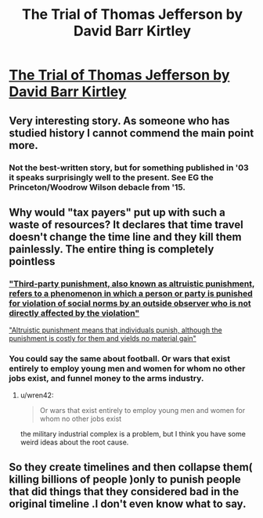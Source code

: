 #+TITLE: The Trial of Thomas Jefferson by David Barr Kirtley

* [[http://web.archive.org/web/20160310052837/http://www.davidbarrkirtley.com/thetrialofthomasjeffersonbydavidbarrkirtley.html][The Trial of Thomas Jefferson by David Barr Kirtley]]
:PROPERTIES:
:Author: occasional-redditor
:Score: 25
:DateUnix: 1493252476.0
:DateShort: 2017-Apr-27
:END:

** Very interesting story. As someone who has studied history I cannot commend the main point more.
:PROPERTIES:
:Score: 8
:DateUnix: 1493256624.0
:DateShort: 2017-Apr-27
:END:

*** Not the best-written story, but for something published in '03 it speaks surprisingly well to the present. See EG the Princeton/Woodrow Wilson debacle from '15.
:PROPERTIES:
:Author: stavro375
:Score: 2
:DateUnix: 1493489950.0
:DateShort: 2017-Apr-29
:END:


** Why would "tax payers" put up with such a waste of resources? It declares that time travel doesn't change the time line and they kill them painlessly. The entire thing is completely pointless
:PROPERTIES:
:Author: monkyyy0
:Score: 6
:DateUnix: 1493290116.0
:DateShort: 2017-Apr-27
:END:

*** [[https://en.wikipedia.org/wiki/Third-party_punishment]["Third-party punishment, also known as altruistic punishment, refers to a phenomenon in which a person or party is punished for violation of social norms by an outside observer who is not directly affected by the violation"]]

[[http://www.nature.com/nature/journal/v415/n6868/abs/415137a.html]["Altruistic punishment means that individuals punish, although the punishment is costly for them and yields no material gain"]]
:PROPERTIES:
:Author: occasional-redditor
:Score: 3
:DateUnix: 1493313543.0
:DateShort: 2017-Apr-27
:END:


*** You could say the same about football. Or wars that exist entirely to employ young men and women for whom no other jobs exist, and funnel money to the arms industry.
:PROPERTIES:
:Author: aeschenkarnos
:Score: 1
:DateUnix: 1493298693.0
:DateShort: 2017-Apr-27
:END:

**** u/wren42:
#+begin_quote
  Or wars that exist entirely to employ young men and women for whom no other jobs exist
#+end_quote

the military industrial complex is a problem, but I think you have some weird ideas about the root cause.
:PROPERTIES:
:Author: wren42
:Score: 10
:DateUnix: 1493303642.0
:DateShort: 2017-Apr-27
:END:


** So they create timelines and then collapse them( killing billions of people )only to punish people that did things that they considered bad in the original timeline .I don't even know what to say.
:PROPERTIES:
:Author: crivtox
:Score: 2
:DateUnix: 1493482546.0
:DateShort: 2017-Apr-29
:END:
